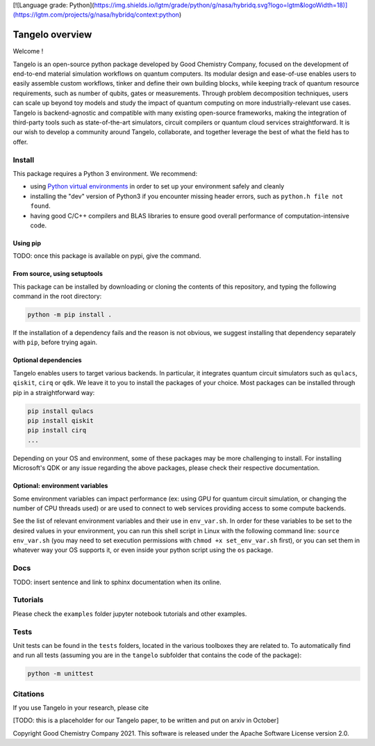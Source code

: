[![Language grade: Python](https://img.shields.io/lgtm/grade/python/g/nasa/hybridq.svg?logo=lgtm&logoWidth=18)](https://lgtm.com/projects/g/nasa/hybridq/context:python)

.. |PyPI version shields.io| image:: https://img.shields.io/pypi/v/ansicolortags.svg
   :target: https://pypi.python.org/pypi/ansicolortags/

Tangelo overview
================

|maintainer|
|licence|
|build|

.. |maintainer| image:: https://img.shields.io/badge/maintainer-GoodChemistry-blue
.. |licence| image:: https://img.shields.io/badge/License-Apache-green
   :target: https://github.com/quantumsimulation/QEMIST_qSDK/blob/main/README.rst
.. |build| image:: https://github.com/quantumsimulation/QEMIST_qSDK/actions/workflows/github_actions_automated_testing.yml/badge.svg
.. |python| image:: 

Welcome !

Tangelo is an open-source python package developed by Good Chemistry Company, focused on the development of end-to-end material simulation workflows on quantum computers. Its modular design and ease-of-use enables users to easily assemble custom workflows, tinker and define their own building blocks, while keeping track of quantum resource requirements, such as number of qubits, gates or measurements. Through problem decomposition techniques, users can scale up beyond toy models and study the impact of quantum computing on more industrially-relevant use cases. Tangelo is backend-agnostic and compatible with many existing open-source frameworks, making the integration of third-party tools such as state-of-the-art simulators, circuit compilers or quantum cloud services straightforward. It is our wish to develop a community around Tangelo, collaborate, and together leverage the best of what the field has to offer.


Install
-------

This package requires a Python 3 environment. We recommend:

* using `Python virtual environments <https://docs.python.org/3/tutorial/venv.html>`_ in order to set up your environment safely and cleanly
* installing the "dev" version of Python3 if you encounter missing header errors, such as ``python.h file not found``.
* having good C/C++ compilers and BLAS libraries to ensure good overall performance of computation-intensive code.

Using pip
^^^^^^^^^

TODO: once this package is available on pypi, give the command.

From source, using setuptools
^^^^^^^^^^^^^^^^^^^^^^^^^^^^^

This package can be installed by downloading or cloning the contents of this repository, and typing the following command in the
root directory:

.. code-block::

   python -m pip install .

If the installation of a dependency fails and the reason is not obvious, we suggest installing that dependency
separately with ``pip``\ , before trying again.


Optional dependencies
^^^^^^^^^^^^^^^^^^^^^

Tangelo enables users to target various backends. In particular, it integrates quantum circuit simulators such as 
``qulacs``\ , ``qiskit``\ , ``cirq`` or ``qdk``. We leave it to you to install the packages of your choice.
Most packages can be installed through pip in a straightforward way:

.. code-block::

   pip install qulacs
   pip install qiskit
   pip install cirq
   ...

Depending on your OS and environment, some of these packages may be more challenging to install. For installing Microsoft's QDK 
or any issue regarding the above packages, please check their respective documentation.

Optional: environment variables
^^^^^^^^^^^^^^^^^^^^^^^^^^^^^^^

Some environment variables can impact performance (ex: using GPU for quantum circuit simulation, or changing
the number of CPU threads used) or are used to connect to web services providing access to some compute backends.

See the list of relevant environment variables and their use in ``env_var.sh``. In order for these variables to be set to
the desired values in your environment, you can run this shell script in Linux with the following command line:
``source env_var.sh`` (you may need to set execution permissions with ``chmod +x set_env_var.sh`` first), or you can set
them in whatever way your OS supports it, or even inside your python script using the ``os`` package.

Docs
----

TODO: insert sentence and link to sphinx documentation when its online.

Tutorials
---------

Please check the ``examples`` folder jupyter notebook tutorials and other examples.


Tests
-----

Unit tests can be found in the ``tests`` folders, located in the various toolboxes they are related to. To automatically
find and run all tests (assuming you are in the ``tangelo`` subfolder that contains the code of the package):

.. code-block::

   python -m unittest

Citations
---------

If you use Tangelo in your research, please cite

[TODO: this is a placeholder for our Tangelo paper, to be written and put on arxiv in October]

Copyright Good Chemistry Company 2021. This software is released under the Apache Software License version 2.0.
